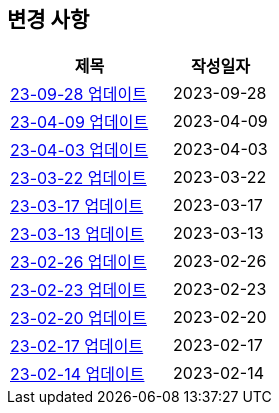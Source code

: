 [[update]]
== 변경 사항

[cols="5,3",options=header]
|===
|제목
|작성일자

// 가장 최신이 가장 위에 오게끔 작성
| link:update/23-09-28.html[23-09-28 업데이트, role="update-popup"]
| 2023-09-28

| link:update/23-04-09.html[23-04-09 업데이트, role="update-popup"]
| 2023-04-09

| link:update/23-04-03.html[23-04-03 업데이트, role="update-popup"]
| 2023-04-03

| link:update/23-03-22.html[23-03-22 업데이트, role="update-popup"]
| 2023-03-22

| link:update/23-03-17.html[23-03-17 업데이트, role="update-popup"]
| 2023-03-17

| link:update/23-03-13.html[23-03-13 업데이트, role="update-popup"]
| 2023-03-13

| link:update/23-02-26.html[23-02-26 업데이트, role="update-popup"]
| 2023-02-26

| link:update/23-02-23.html[23-02-23 업데이트, role="update-popup"]
| 2023-02-23

| link:update/23-02-20.html[23-02-20 업데이트, role="update-popup"]
| 2023-02-20

| link:update/23-02-17.html[23-02-17 업데이트, role="update-popup"]
| 2023-02-17

| link:update/23-02-14.html[23-02-14 업데이트, role="update-popup"]
| 2023-02-14

|===
